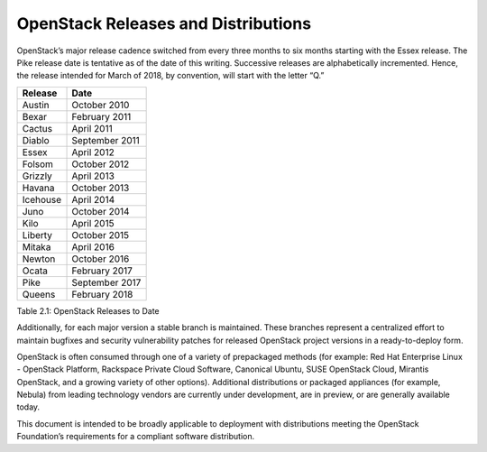 OpenStack Releases and Distributions
====================================

OpenStack’s major release cadence switched from every three months to six
months starting with the Essex release. The Pike release date is
tentative as of the date of this writing. Successive releases are
alphabetically incremented. Hence, the release intended for March of
2018, by convention, will start with the letter “Q.”

+------------+------------------+
| Release    | Date             |
+============+==================+
| Austin     | October 2010     |
+------------+------------------+
| Bexar      | February 2011    |
+------------+------------------+
| Cactus     | April 2011       |
+------------+------------------+
| Diablo     | September 2011   |
+------------+------------------+
| Essex      | April 2012       |
+------------+------------------+
| Folsom     | October 2012     |
+------------+------------------+
| Grizzly    | April 2013       |
+------------+------------------+
| Havana     | October 2013     |
+------------+------------------+
| Icehouse   | April 2014       |
+------------+------------------+
| Juno       | October 2014     |
+------------+------------------+
| Kilo       | April 2015       |
+------------+------------------+
| Liberty    | October 2015     |
+------------+------------------+
| Mitaka     | April 2016       |
+------------+------------------+
| Newton     | October 2016     |
+------------+------------------+
| Ocata      | February 2017    |
+------------+------------------+
| Pike       | September 2017   |
+------------+------------------+
| Queens     | February 2018    |
+------------+------------------+

Table 2.1: OpenStack Releases to Date

Additionally, for each major version a stable branch is maintained.
These branches represent a centralized effort to maintain bugfixes and
security vulnerability patches for released OpenStack project versions
in a ready-to-deploy form.

OpenStack is often consumed through one of a variety of prepackaged
methods (for example: Red Hat Enterprise Linux - OpenStack Platform,
Rackspace Private Cloud Software, Canonical Ubuntu, SUSE OpenStack
Cloud, Mirantis OpenStack, and a growing variety of other options).
Additional distributions or packaged appliances (for example, Nebula)
from leading technology vendors are currently under development, are in
preview, or are generally available today.

This document is intended to be broadly applicable to deployment with
distributions meeting the OpenStack Foundation’s requirements for a
compliant software distribution.
